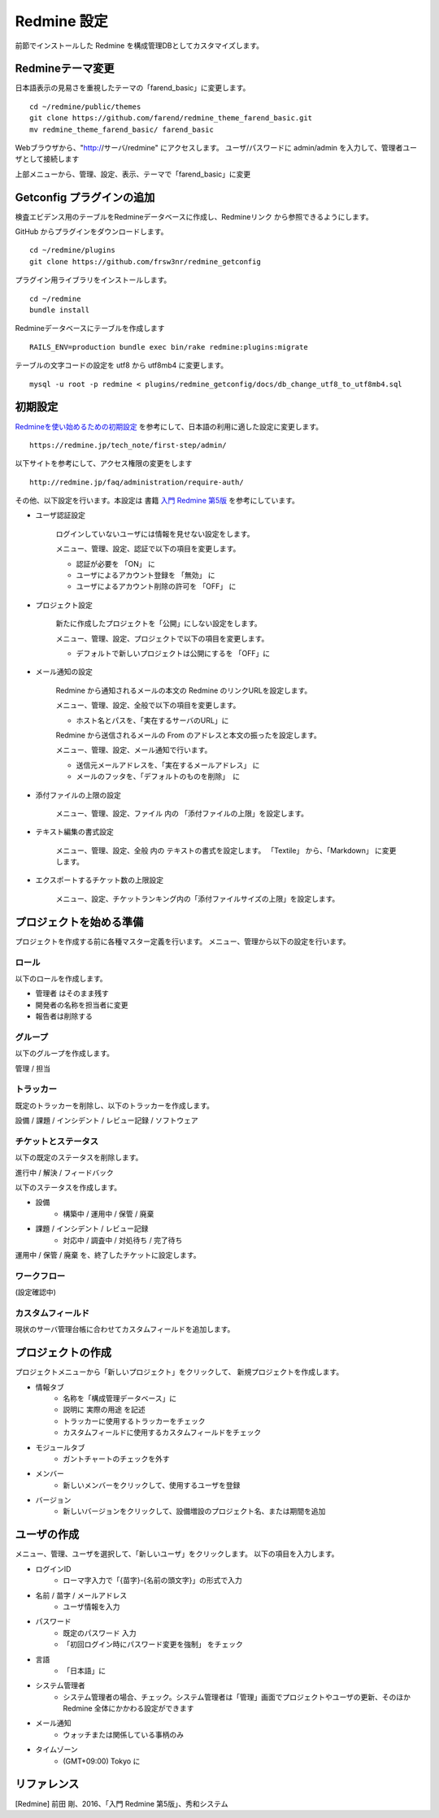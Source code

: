 Redmine 設定
============

前節でインストールした Redmine を構成管理DBとしてカスタマイズします。

Redmineテーマ変更
-----------------

日本語表示の見易さを重視したテーマの「farend_basic」に変更します。

::

   cd ~/redmine/public/themes
   git clone https://github.com/farend/redmine_theme_farend_basic.git
   mv redmine_theme_farend_basic/ farend_basic

Webブラウザから、"http://サーバ/redmine" にアクセスします。
ユーザ/パスワードに admin/admin を入力して、管理者ユーザとして接続します

上部メニューから、管理、設定、表示、テーマで「farend_basic」に変更

Getconfig プラグインの追加
--------------------------

検査エビデンス用のテーブルをRedmineデータベースに作成し、Redmineリンク
から参照できるようにします。

GitHub からプラグインをダウンロードします。

::

   cd ~/redmine/plugins
   git clone https://github.com/frsw3nr/redmine_getconfig

プラグイン用ライブラリをインストールします。

::

   cd ~/redmine
   bundle install

Redmineデータベースにテーブルを作成します

::

   RAILS_ENV=production bundle exec bin/rake redmine:plugins:migrate

テーブルの文字コードの設定を utf8 から utf8mb4 に変更します。

::

   mysql -u root -p redmine < plugins/redmine_getconfig/docs/db_change_utf8_to_utf8mb4.sql

初期設定
--------

`Redmineを使い始めるための初期設定`_ を参考にして、日本語の利用に適した設定に変更します。

.. _Redmineを使い始めるための初期設定: https://redmine.jp/tech_note/first-step/admin/

::

   https://redmine.jp/tech_note/first-step/admin/

以下サイトを参考にして、アクセス権限の変更をします

::

   http://redmine.jp/faq/administration/require-auth/

その他、以下設定を行います。本設定は 書籍 `入門 Redmine 第5版`_ を参考にしています。

.. _入門 Redmine 第5版: http://amzn.asia/2MJWV1Z

* ユーザ認証設定

   ログインしていないユーザには情報を見せない設定をします。

   メニュー、管理、設定、認証で以下の項目を変更します。

   * 認証が必要を 「ON」 に
   * ユーザによるアカウント登録を 「無効」 に
   * ユーザによるアカウント削除の許可を 「OFF」 に

* プロジェクト設定

   新たに作成したプロジェクトを「公開」にしない設定をします。

   メニュー、管理、設定、プロジェクトで以下の項目を変更します。

   * デフォルトで新しいプロジェクトは公開にするを 「OFF」に

* メール通知の設定

   Redmine から通知されるメールの本文の Redmine のリンクURLを設定します。

   メニュー、管理、設定、全般で以下の項目を変更します。

   * ホスト名とパスを、「実在するサーバのURL」に

   Redmine から送信されるメールの From のアドレスと本文の振ったを設定します。

   メニュー、管理、設定、メール通知で行います。

   * 送信元メールアドレスを、「実在するメールアドレス」 に
   * メールのフッタを、「デフォルトのものを削除」　に

* 添付ファイルの上限の設定

   メニュー、管理、設定、ファイル 内の 「添付ファイルの上限」を設定します。

* テキスト編集の書式設定

   メニュー、管理、設定、全般 内の テキストの書式を設定します。
   「Textile」 から、「Markdown」 に変更します。

* エクスポートするチケット数の上限設定

   メニュー、設定、チケットランキング内の「添付ファイルサイズの上限」を設定します。

プロジェクトを始める準備
------------------------

プロジェクトを作成する前に各種マスター定義を行います。
メニュー、管理から以下の設定を行います。

ロール
^^^^^^

以下のロールを作成します。

* 管理者 はそのまま残す
* 開発者の名称を担当者に変更
* 報告者は削除する

グループ
^^^^^^^^

以下のグループを作成します。

管理 / 担当

トラッカー
^^^^^^^^^^

既定のトラッカーを削除し、以下のトラッカーを作成します。

設備 / 課題 / インシデント / レビュー記録 / ソフトウェア

チケットとステータス
^^^^^^^^^^^^^^^^^^^^

以下の既定のステータスを削除します。

進行中 / 解決 / フィードバック

以下のステータスを作成します。

* 設備
   * 構築中 / 運用中 / 保管 / 廃棄
* 課題 / インシデント / レビュー記録
   * 対応中 / 調査中 / 対処待ち / 完了待ち

運用中 / 保管 / 廃棄 を、終了したチケットに設定します。

ワークフロー
^^^^^^^^^^^^

(設定確認中)

カスタムフィールド
^^^^^^^^^^^^^^^^^^

現状のサーバ管理台帳に合わせてカスタムフィールドを追加します。

.. :doc:`../../02_StandaloneTest/02_Usage/03_CSVImport` を使用する場合は、
.. チケット(管理対象)に以下のフィールドを登録してください。
.. サーバ構成情報の検査で Redmine チケットの CSV ダウンロード機能を用いて、
.. 検査対象をダウンロードし、
.. getconfig オプション(-i issues.csv)で CSV を指定して検査を行います。

.. .. csv-table::
..    :header: 書式, 名称, オプション
..    :widths: 10, 15, 20

..    テキスト, サーバ名, 必須
..    テキスト, IPアドレス,
..    リスト, Platform, 以下、注釈の選択肢を入力
..    テキスト, OSアカウントID,
..    テキスト, vCenterアカウントID,
..    テキスト, VMエイリアス名,
..    テキスト, 検査ID,
..    テキスト, 比較対象サーバ名,
..    整数, CPU数,
..    整数, メモリ量,
..    テキスト, ESXi名,
..    テキスト, HDD,

.. .. note::

..    * Platform の選択肢に、Linux/Windows/Solaris/VMHost/Etc を入力してくださ('/'は改行にして入力して下さい)
..    * 「全プロジェクト向け」をチェックします
..    * トラッカーの「すべてにチェックをつける」を選択します

プロジェクトの作成
------------------

プロジェクトメニューから「新しいプロジェクト」をクリックして、
新規プロジェクトを作成します。

* 情報タブ
   * 名称を「構成管理データベース」に
   * 説明に 実際の用途 を記述
   * トラッカーに使用するトラッカーをチェック
   * カスタムフィールドに使用するカスタムフィールドをチェック
* モジュールタブ
   * ガントチャートのチェックを外す
* メンバー
   * 新しいメンバーをクリックして、使用するユーザを登録
* バージョン
   * 新しいバージョンをクリックして、設備増設のプロジェクト名、または期間を追加

ユーザの作成
------------

メニュー、管理、ユーザを選択して、「新しいユーザ」をクリックします。
以下の項目を入力します。

* ログインID
   - ローマ字入力で「{苗字}-{名前の頭文字}」の形式で入力
* 名前 / 苗字 / メールアドレス
   - ユーザ情報を入力
* パスワード
   - 既定のパスワード 入力
   - 「初回ログイン時にパスワード変更を強制」 をチェック
* 言語
   - 「日本語」に
* システム管理者
   - システム管理者の場合、チェック。システム管理者は「管理」画面でプロジェクトやユーザの更新、そのほかRedmine 全体にかかわる設定ができます
* メール通知
   - ウォッチまたは関係している事柄のみ
* タイムゾーン
   - (GMT+09:00) Tokyo に

リファレンス
------------

[Redmine] 前田 剛、2016、「入門 Redmine 第5版」、秀和システム

